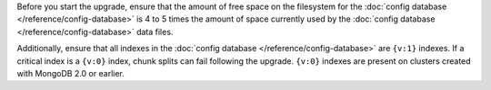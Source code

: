 Before you start the upgrade, ensure that the amount of free space on
the filesystem for the :doc:`config database
</reference/config-database>` is 4 to 5 times the amount of space
currently used by the :doc:`config database
</reference/config-database>` data files.

Additionally, ensure that all indexes in the :doc:`config database
</reference/config-database>` are ``{v:1}`` indexes. If a critical
index is a ``{v:0}`` index, chunk splits can fail following the
upgrade. ``{v:0}`` indexes are present on clusters created with
MongoDB 2.0 or earlier.
